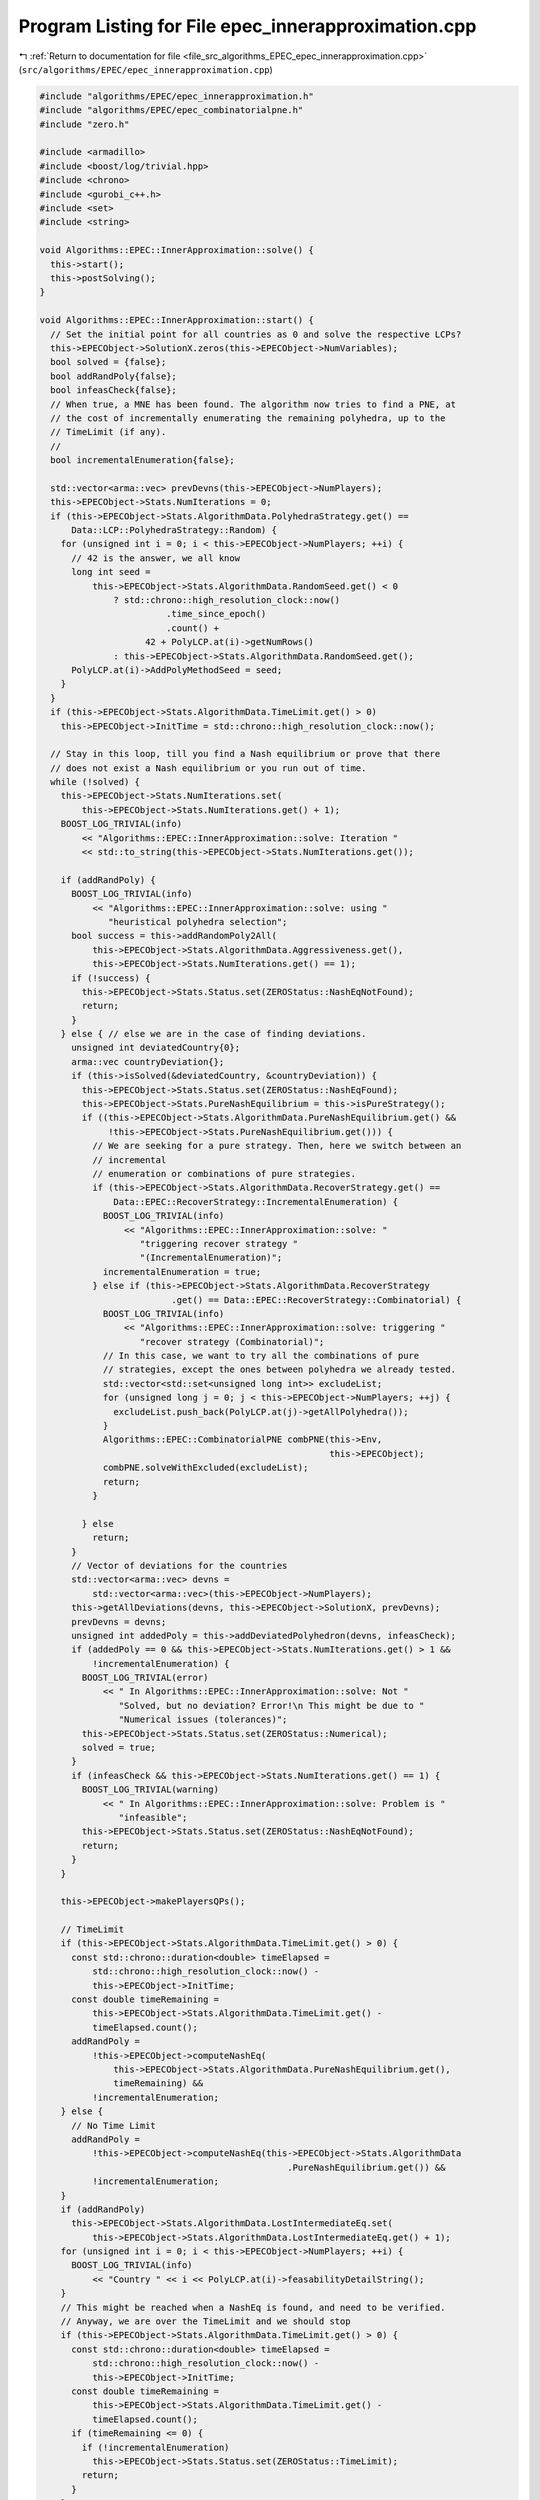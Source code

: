 
.. _program_listing_file_src_algorithms_EPEC_epec_innerapproximation.cpp:

Program Listing for File epec_innerapproximation.cpp
====================================================

|exhale_lsh| :ref:`Return to documentation for file <file_src_algorithms_EPEC_epec_innerapproximation.cpp>` (``src/algorithms/EPEC/epec_innerapproximation.cpp``)

.. |exhale_lsh| unicode:: U+021B0 .. UPWARDS ARROW WITH TIP LEFTWARDS

.. code-block:: cpp

   #include "algorithms/EPEC/epec_innerapproximation.h"
   #include "algorithms/EPEC/epec_combinatorialpne.h"
   #include "zero.h"
   
   #include <armadillo>
   #include <boost/log/trivial.hpp>
   #include <chrono>
   #include <gurobi_c++.h>
   #include <set>
   #include <string>
   
   void Algorithms::EPEC::InnerApproximation::solve() {
     this->start();
     this->postSolving();
   }
   
   void Algorithms::EPEC::InnerApproximation::start() {
     // Set the initial point for all countries as 0 and solve the respective LCPs?
     this->EPECObject->SolutionX.zeros(this->EPECObject->NumVariables);
     bool solved = {false};
     bool addRandPoly{false};
     bool infeasCheck{false};
     // When true, a MNE has been found. The algorithm now tries to find a PNE, at
     // the cost of incrementally enumerating the remaining polyhedra, up to the
     // TimeLimit (if any).
     //
     bool incrementalEnumeration{false};
   
     std::vector<arma::vec> prevDevns(this->EPECObject->NumPlayers);
     this->EPECObject->Stats.NumIterations = 0;
     if (this->EPECObject->Stats.AlgorithmData.PolyhedraStrategy.get() ==
         Data::LCP::PolyhedraStrategy::Random) {
       for (unsigned int i = 0; i < this->EPECObject->NumPlayers; ++i) {
         // 42 is the answer, we all know
         long int seed =
             this->EPECObject->Stats.AlgorithmData.RandomSeed.get() < 0
                 ? std::chrono::high_resolution_clock::now()
                           .time_since_epoch()
                           .count() +
                       42 + PolyLCP.at(i)->getNumRows()
                 : this->EPECObject->Stats.AlgorithmData.RandomSeed.get();
         PolyLCP.at(i)->AddPolyMethodSeed = seed;
       }
     }
     if (this->EPECObject->Stats.AlgorithmData.TimeLimit.get() > 0)
       this->EPECObject->InitTime = std::chrono::high_resolution_clock::now();
   
     // Stay in this loop, till you find a Nash equilibrium or prove that there
     // does not exist a Nash equilibrium or you run out of time.
     while (!solved) {
       this->EPECObject->Stats.NumIterations.set(
           this->EPECObject->Stats.NumIterations.get() + 1);
       BOOST_LOG_TRIVIAL(info)
           << "Algorithms::EPEC::InnerApproximation::solve: Iteration "
           << std::to_string(this->EPECObject->Stats.NumIterations.get());
   
       if (addRandPoly) {
         BOOST_LOG_TRIVIAL(info)
             << "Algorithms::EPEC::InnerApproximation::solve: using "
                "heuristical polyhedra selection";
         bool success = this->addRandomPoly2All(
             this->EPECObject->Stats.AlgorithmData.Aggressiveness.get(),
             this->EPECObject->Stats.NumIterations.get() == 1);
         if (!success) {
           this->EPECObject->Stats.Status.set(ZEROStatus::NashEqNotFound);
           return;
         }
       } else { // else we are in the case of finding deviations.
         unsigned int deviatedCountry{0};
         arma::vec countryDeviation{};
         if (this->isSolved(&deviatedCountry, &countryDeviation)) {
           this->EPECObject->Stats.Status.set(ZEROStatus::NashEqFound);
           this->EPECObject->Stats.PureNashEquilibrium = this->isPureStrategy();
           if ((this->EPECObject->Stats.AlgorithmData.PureNashEquilibrium.get() &&
                !this->EPECObject->Stats.PureNashEquilibrium.get())) {
             // We are seeking for a pure strategy. Then, here we switch between an
             // incremental
             // enumeration or combinations of pure strategies.
             if (this->EPECObject->Stats.AlgorithmData.RecoverStrategy.get() ==
                 Data::EPEC::RecoverStrategy::IncrementalEnumeration) {
               BOOST_LOG_TRIVIAL(info)
                   << "Algorithms::EPEC::InnerApproximation::solve: "
                      "triggering recover strategy "
                      "(IncrementalEnumeration)";
               incrementalEnumeration = true;
             } else if (this->EPECObject->Stats.AlgorithmData.RecoverStrategy
                            .get() == Data::EPEC::RecoverStrategy::Combinatorial) {
               BOOST_LOG_TRIVIAL(info)
                   << "Algorithms::EPEC::InnerApproximation::solve: triggering "
                      "recover strategy (Combinatorial)";
               // In this case, we want to try all the combinations of pure
               // strategies, except the ones between polyhedra we already tested.
               std::vector<std::set<unsigned long int>> excludeList;
               for (unsigned long j = 0; j < this->EPECObject->NumPlayers; ++j) {
                 excludeList.push_back(PolyLCP.at(j)->getAllPolyhedra());
               }
               Algorithms::EPEC::CombinatorialPNE combPNE(this->Env,
                                                          this->EPECObject);
               combPNE.solveWithExcluded(excludeList);
               return;
             }
   
           } else
             return;
         }
         // Vector of deviations for the countries
         std::vector<arma::vec> devns =
             std::vector<arma::vec>(this->EPECObject->NumPlayers);
         this->getAllDeviations(devns, this->EPECObject->SolutionX, prevDevns);
         prevDevns = devns;
         unsigned int addedPoly = this->addDeviatedPolyhedron(devns, infeasCheck);
         if (addedPoly == 0 && this->EPECObject->Stats.NumIterations.get() > 1 &&
             !incrementalEnumeration) {
           BOOST_LOG_TRIVIAL(error)
               << " In Algorithms::EPEC::InnerApproximation::solve: Not "
                  "Solved, but no deviation? Error!\n This might be due to "
                  "Numerical issues (tolerances)";
           this->EPECObject->Stats.Status.set(ZEROStatus::Numerical);
           solved = true;
         }
         if (infeasCheck && this->EPECObject->Stats.NumIterations.get() == 1) {
           BOOST_LOG_TRIVIAL(warning)
               << " In Algorithms::EPEC::InnerApproximation::solve: Problem is "
                  "infeasible";
           this->EPECObject->Stats.Status.set(ZEROStatus::NashEqNotFound);
           return;
         }
       }
   
       this->EPECObject->makePlayersQPs();
   
       // TimeLimit
       if (this->EPECObject->Stats.AlgorithmData.TimeLimit.get() > 0) {
         const std::chrono::duration<double> timeElapsed =
             std::chrono::high_resolution_clock::now() -
             this->EPECObject->InitTime;
         const double timeRemaining =
             this->EPECObject->Stats.AlgorithmData.TimeLimit.get() -
             timeElapsed.count();
         addRandPoly =
             !this->EPECObject->computeNashEq(
                 this->EPECObject->Stats.AlgorithmData.PureNashEquilibrium.get(),
                 timeRemaining) &&
             !incrementalEnumeration;
       } else {
         // No Time Limit
         addRandPoly =
             !this->EPECObject->computeNashEq(this->EPECObject->Stats.AlgorithmData
                                                  .PureNashEquilibrium.get()) &&
             !incrementalEnumeration;
       }
       if (addRandPoly)
         this->EPECObject->Stats.AlgorithmData.LostIntermediateEq.set(
             this->EPECObject->Stats.AlgorithmData.LostIntermediateEq.get() + 1);
       for (unsigned int i = 0; i < this->EPECObject->NumPlayers; ++i) {
         BOOST_LOG_TRIVIAL(info)
             << "Country " << i << PolyLCP.at(i)->feasabilityDetailString();
       }
       // This might be reached when a NashEq is found, and need to be verified.
       // Anyway, we are over the TimeLimit and we should stop
       if (this->EPECObject->Stats.AlgorithmData.TimeLimit.get() > 0) {
         const std::chrono::duration<double> timeElapsed =
             std::chrono::high_resolution_clock::now() -
             this->EPECObject->InitTime;
         const double timeRemaining =
             this->EPECObject->Stats.AlgorithmData.TimeLimit.get() -
             timeElapsed.count();
         if (timeRemaining <= 0) {
           if (!incrementalEnumeration)
             this->EPECObject->Stats.Status.set(ZEROStatus::TimeLimit);
           return;
         }
       }
     }
   }
   
   bool Algorithms::EPEC::InnerApproximation::addRandomPoly2All(
       unsigned int aggressiveLevel, bool stopOnSingleInfeasibility)
   {
     BOOST_LOG_TRIVIAL(trace) << "Adding Random polyhedra to countries";
     bool infeasible{true};
     for (unsigned int i = 0; i < this->EPECObject->NumPlayers; i++) {
       auto addedPolySet = PolyLCP.at(i)->addAPoly(
           aggressiveLevel,
           this->EPECObject->Stats.AlgorithmData.PolyhedraStrategy.get());
       if (stopOnSingleInfeasibility && addedPolySet.empty()) {
         BOOST_LOG_TRIVIAL(info)
             << "Algorithms::EPEC::InnerApproximation::addRandomPoly2All: No Nash "
                "equilibrium. due to "
                "infeasibility of country "
             << i;
         return false;
       }
       if (!addedPolySet.empty())
         infeasible = false;
     }
     return !infeasible;
   }
   
   bool Algorithms::EPEC::InnerApproximation::getAllDeviations(
       std::vector<arma::vec>
           &deviations, 
       const arma::vec &guessSol, 
       const std::vector<arma::vec>
           &prevDev //<[in] The previous vector of deviations, if any exist.
   ) const
   {
     deviations = std::vector<arma::vec>(this->EPECObject->NumPlayers);
   
     for (unsigned int i = 0; i < this->EPECObject->NumPlayers;
          ++i) { // For each country
       // If we cannot compute a deviation, it means model is infeasible!
       if (this->EPECObject->respondSol(deviations.at(i), i, guessSol,
                                        prevDev.at(i)) == GRB_INFINITY)
         return false;
       // cout << "Game::EPEC::getAllDeviations: deviations(i): "
       // <<deviations.at(i);
     }
     return true;
   }
   
   unsigned int Algorithms::EPEC::InnerApproximation::addDeviatedPolyhedron(
       const std::vector<arma::vec>
           &deviations, 
       bool &infeasCheck 
   ) const {
     infeasCheck = false;
     unsigned int added = 0;
     for (unsigned int i = 0; i < this->EPECObject->NumPlayers;
          ++i) { // For each country
       bool ret = false;
       if (!deviations.at(i).empty())
         PolyLCP.at(i)->addPolyFromX(deviations.at(i), ret);
       if (ret) {
         BOOST_LOG_TRIVIAL(trace) << "Algorithms::EPEC::InnerApproximation::"
                                     "addDeviatedPolyhedron: added "
                                     "polyhedron for player "
                                  << i;
         ++added;
       } else {
         infeasCheck = true;
         BOOST_LOG_TRIVIAL(trace)
             << "Algorithms::EPEC::InnerApproximation::addDeviatedPolyhedron: NO "
                "polyhedron added for player "
             << i;
       }
     }
     return added;
   }
